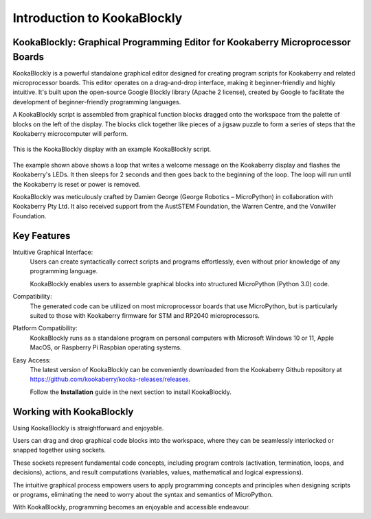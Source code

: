 Introduction to KookaBlockly
============================

KookaBlockly: Graphical Programming Editor for Kookaberry Microprocessor Boards
-------------------------------------------------------------------------------

KookaBlockly is a powerful standalone graphical editor designed for creating program scripts for Kookaberry and related microprocessor boards. 
This editor operates on a drag-and-drop interface, making it beginner-friendly and highly intuitive. 
It's built upon the open-source Google Blockly library (Apache 2 license), created by Google to facilitate the development of beginner-friendly programming languages.

A KookaBlockly script is assembled from graphical function blocks dragged onto the workspace from the palette of blocks on the left of the display.  
The blocks click together like pieces of a jigsaw puzzle to form a series of steps that the Kookaberry microcomputer will perform.

.. figure:: images/kblockly-welcome-script.png
   :width: 80%
   :align: center
   :alt: KookaBlockly Canvas

   This is the KookaBlockly display with an example KookaBlockly script. 

The example shown above shows a loop that writes a welcome message on the Kookaberry display and flashes the Kookaberry's LEDs.  
It then sleeps for 2 seconds and then goes back to the beginning of the loop.  The loop will run until the Kookaberry is reset or power is removed.

KookaBlockly was meticulously crafted by Damien George (George Robotics – MicroPython) in collaboration with Kookaberry Pty Ltd. 
It also received support from the AustSTEM Foundation, the Warren Centre, and the Vonwiller Foundation.

Key Features
------------

Intuitive Graphical Interface: 
    Users can create syntactically correct scripts and programs effortlessly, 
    even without prior knowledge of any programming language.

    KookaBlockly enables users to assemble graphical blocks into structured MicroPython (Python 3.0) code.

Compatibility: 
   The generated code can be utilized on most microprocessor boards that use MicroPython, 
   but is particularly suited to those with Kookaberry firmware for STM and RP2040 microprocessors.

Platform Compatibility: 
   KookaBlockly runs as a standalone program on personal computers with Microsoft Windows 10 or 11, Apple MacOS, or Raspberry Pi Raspbian operating systems.

Easy Access: 
   The latest version of KookaBlockly can be conveniently downloaded from the Kookaberry Github repository 
   at https://github.com/kookaberry/kooka-releases/releases.

   Follow the **Installation** guide in the next section to install KookaBlockly.

Working with KookaBlockly
-------------------------

Using KookaBlockly is straightforward and enjoyable. 

Users can drag and drop graphical code blocks into the workspace, where they can be seamlessly interlocked or snapped together using sockets. 

These sockets represent fundamental code concepts, including program controls (activation, termination, loops, and decisions), actions, and result computations (variables, values, mathematical and logical expressions). 

The intuitive graphical process empowers users to apply programming concepts and principles when designing scripts or programs, eliminating the need to worry about the syntax and semantics of MicroPython. 

With KookaBlockly, programming becomes an enjoyable and accessible endeavour.
